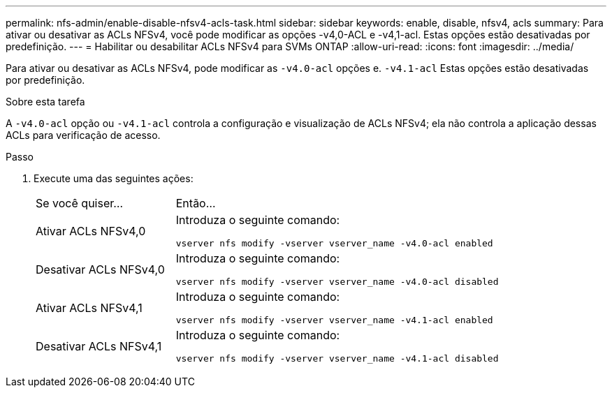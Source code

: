 ---
permalink: nfs-admin/enable-disable-nfsv4-acls-task.html 
sidebar: sidebar 
keywords: enable, disable, nfsv4, acls 
summary: Para ativar ou desativar as ACLs NFSv4, você pode modificar as opções -v4,0-ACL e -v4,1-acl. Estas opções estão desativadas por predefinição. 
---
= Habilitar ou desabilitar ACLs NFSv4 para SVMs ONTAP
:allow-uri-read: 
:icons: font
:imagesdir: ../media/


[role="lead"]
Para ativar ou desativar as ACLs NFSv4, pode modificar as `-v4.0-acl` opções e. `-v4.1-acl` Estas opções estão desativadas por predefinição.

.Sobre esta tarefa
A `-v4.0-acl` opção ou `-v4.1-acl` controla a configuração e visualização de ACLs NFSv4; ela não controla a aplicação dessas ACLs para verificação de acesso.

.Passo
. Execute uma das seguintes ações:
+
[cols="30,70"]
|===


| Se você quiser... | Então... 


 a| 
Ativar ACLs NFSv4,0
 a| 
Introduza o seguinte comando:

`vserver nfs modify -vserver vserver_name -v4.0-acl enabled`



 a| 
Desativar ACLs NFSv4,0
 a| 
Introduza o seguinte comando:

`vserver nfs modify -vserver vserver_name -v4.0-acl disabled`



 a| 
Ativar ACLs NFSv4,1
 a| 
Introduza o seguinte comando:

`vserver nfs modify -vserver vserver_name -v4.1-acl enabled`



 a| 
Desativar ACLs NFSv4,1
 a| 
Introduza o seguinte comando:

`vserver nfs modify -vserver vserver_name -v4.1-acl disabled`

|===

